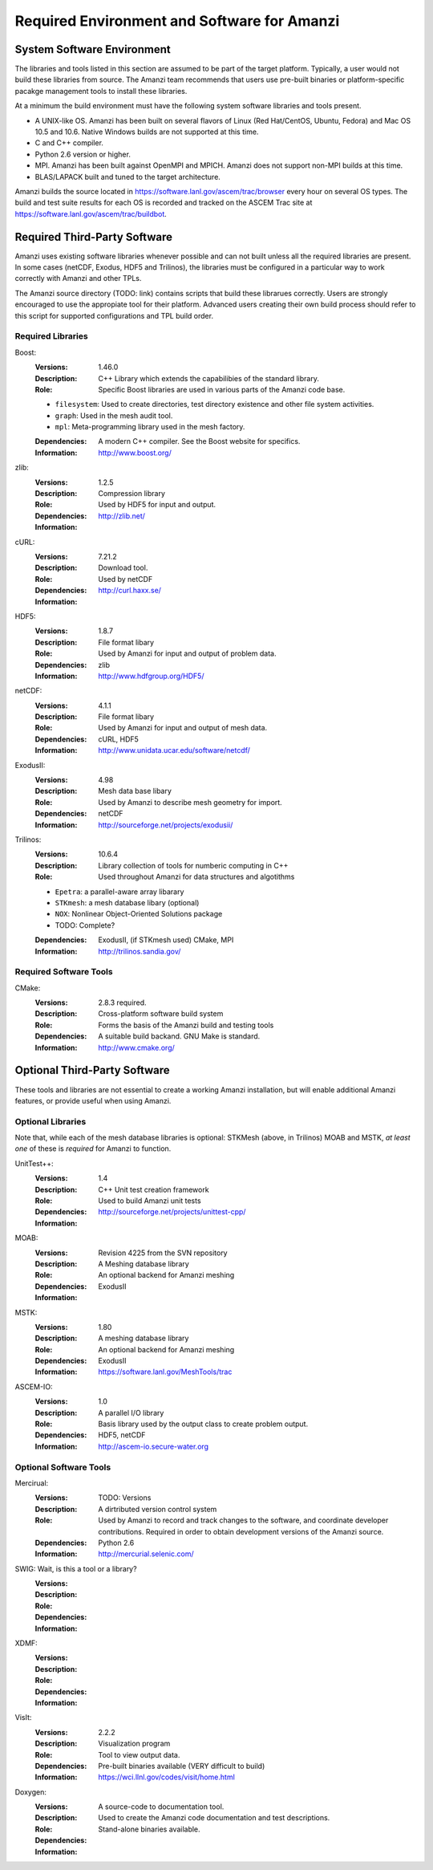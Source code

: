 ==============================================
 Required Environment and Software for Amanzi
==============================================




System Software Environment
===========================

The libraries and tools listed in this section are assumed to be part
of the target platform. Typically, a user would not build these
libraries from source.  The Amanzi team recommends that users use
pre-built binaries or platform-specific pacakge management tools to
install these libraries.

At a minimum the build environment must have the following system
software libraries and tools present.

* A UNIX-like OS. Amanzi has been built on several flavors of Linux
  (Red Hat/CentOS, Ubuntu, Fedora) and Mac OS 10.5 and 10.6. Native
  Windows builds are not supported at this time.
* C and C++ compiler.
* Python 2.6 version or higher.
* MPI. Amanzi has been built against OpenMPI and MPICH. Amanzi does
  not support non-MPI builds at this time.
* BLAS/LAPACK built and tuned to the target architecture.

Amanzi builds the source located in
https://software.lanl.gov/ascem/trac/browser every hour on several OS
types.  The build and test suite results for each OS is recorded and
tracked on the ASCEM Trac site at
https://software.lanl.gov/ascem/trac/buildbot.


Required Third-Party Software
=============================

Amanzi uses existing software libraries whenever possible and can not
built unless all the required libraries are present. In some cases
(netCDF, Exodus, HDF5 and Trilinos), the libraries must be configured
in a particular way to work correctly with Amanzi and other TPLs. 

The Amanzi source directory (TODO: link) contains scripts that build
these librarues correctly. Users are strongly encouraged to use the
appropiate tool for their platform. Advanced users creating their own
build process should refer to this script for supported configurations
and TPL build order.


Required Libraries
------------------

Boost:
        :Versions: 1.46.0
        :Description: C++ Library which extends the capabilibies of the standard library.
        :Role: Specific Boost libraries are used in various parts of the Amanzi code base.

        - ``filesystem``: Used to create directories, test directory existence and other
          file system activities.
        - ``graph``: Used in the mesh audit tool.
        - ``mpl``: Meta-programming library used in the mesh factory.  

        :Dependencies: A modern C++ compiler. See the Boost website for specifics.
        :Information: http://www.boost.org/


zlib:
        :Versions: 1.2.5
        :Description: Compression library
        :Role: Used by HDF5 for input and output.
        :Dependencies: 
        :Information: http://zlib.net/


cURL:
        :Versions: 7.21.2
        :Description: Download tool.
        :Role: Used by netCDF  
        :Dependencies:
        :Information: http://curl.haxx.se/


HDF5:
        :Versions: 1.8.7
        :Description: File format libary
        :Role: Used by Amanzi for input and output of problem data.
        :Dependencies: zlib
        :Information: http://www.hdfgroup.org/HDF5/


netCDF:
        :Versions: 4.1.1
        :Description: File format libary
        :Role: Used by Amanzi for input and output of mesh data.
        :Dependencies:  cURL, HDF5
        :Information: http://www.unidata.ucar.edu/software/netcdf/


ExodusII:
        :Versions: 4.98
        :Description: Mesh data base libary
        :Role: Used by Amanzi to describe mesh geometry for import.
        :Dependencies: netCDF
        :Information: http://sourceforge.net/projects/exodusii/


Trilinos:
        :Versions: 10.6.4
        :Description: Library collection of tools for numberic computing in C++
        :Role: Used throughout Amanzi for data structures and algotithms
        
        - ``Epetra``: a parallel-aware array libarary
        - ``STKmesh``: a mesh database libary (optional)
        - ``NOX``: Nonlinear Object-Oriented Solutions package  
        - TODO: Complete?

        :Dependencies: ExodusII, (if STKmesh used) CMake, MPI
        :Information: http://trilinos.sandia.gov/


Required Software Tools
-----------------------

CMake:
        :Versions: 2.8.3 required.
        :Description: Cross-platform software build system
        :Role: Forms the basis of the Amanzi build and testing tools
        :Dependencies: A suitable build backand. GNU Make is standard.
        :Information: http://www.cmake.org/


Optional Third-Party Software
=============================

These tools and libraries are not essential to create a working Amanzi
installation, but will enable additional Amanzi features, or provide
useful when using Amanzi.


Optional Libraries
------------------

Note that, while each of the mesh database libraries is optional:
STKMesh (above, in Trilinos) MOAB and MSTK, *at least one* of these is
*required* for Amanzi to function.

UnitTest++:
        :Versions: 1.4
        :Description: C++ Unit test creation framework
        :Role: Used to build Amanzi unit tests
        :Dependencies: 
        :Information: http://sourceforge.net/projects/unittest-cpp/


MOAB:
        :Versions: Revision 4225 from the SVN repository
        :Description: A Meshing database library
        :Role: An optional backend for Amanzi meshing
        :Dependencies: ExodusII
        :Information: 

MSTK:
        :Versions: 1.80
        :Description: A meshing database library
        :Role: An optional backend for Amanzi meshing
        :Dependencies: ExodusII
        :Information:  https://software.lanl.gov/MeshTools/trac

ASCEM-IO:
        :Versions: 1.0
        :Description: A parallel I/O library
        :Role: Basis library used by the output class to create problem output.
        :Dependencies: HDF5, netCDF
        :Information: http://ascem-io.secure-water.org 



Optional Software Tools
-----------------------

Mercirual:
        :Versions: TODO: Versions
        :Description: A dirtributed version control system
        :Role: Used by Amanzi to record and track changes to the software, and coordinate developer contributions. Required in order to obtain development versions of the Amanzi source.
        :Dependencies: Python 2.6
        :Information: http://mercurial.selenic.com/

SWIG:  Wait, is this a tool or a library?
        :Versions:
        :Description:
        :Role: 
        :Dependencies:
        :Information: 

XDMF:
        :Versions:
        :Description:
        :Role: 
        :Dependencies:
        :Information: 

VisIt:
        :Versions: 2.2.2
        :Description: Visualization program
        :Role: Tool to view output data. 
        :Dependencies: Pre-built binaries available (VERY difficult to build)
        :Information: https://wci.llnl.gov/codes/visit/home.html

Doxygen:
        :Versions:
        :Description: A source-code to documentation tool.
        :Role: Used to create the Amanzi code documentation and test descriptions.
        :Dependencies: Stand-alone binaries available.
        :Information: 


